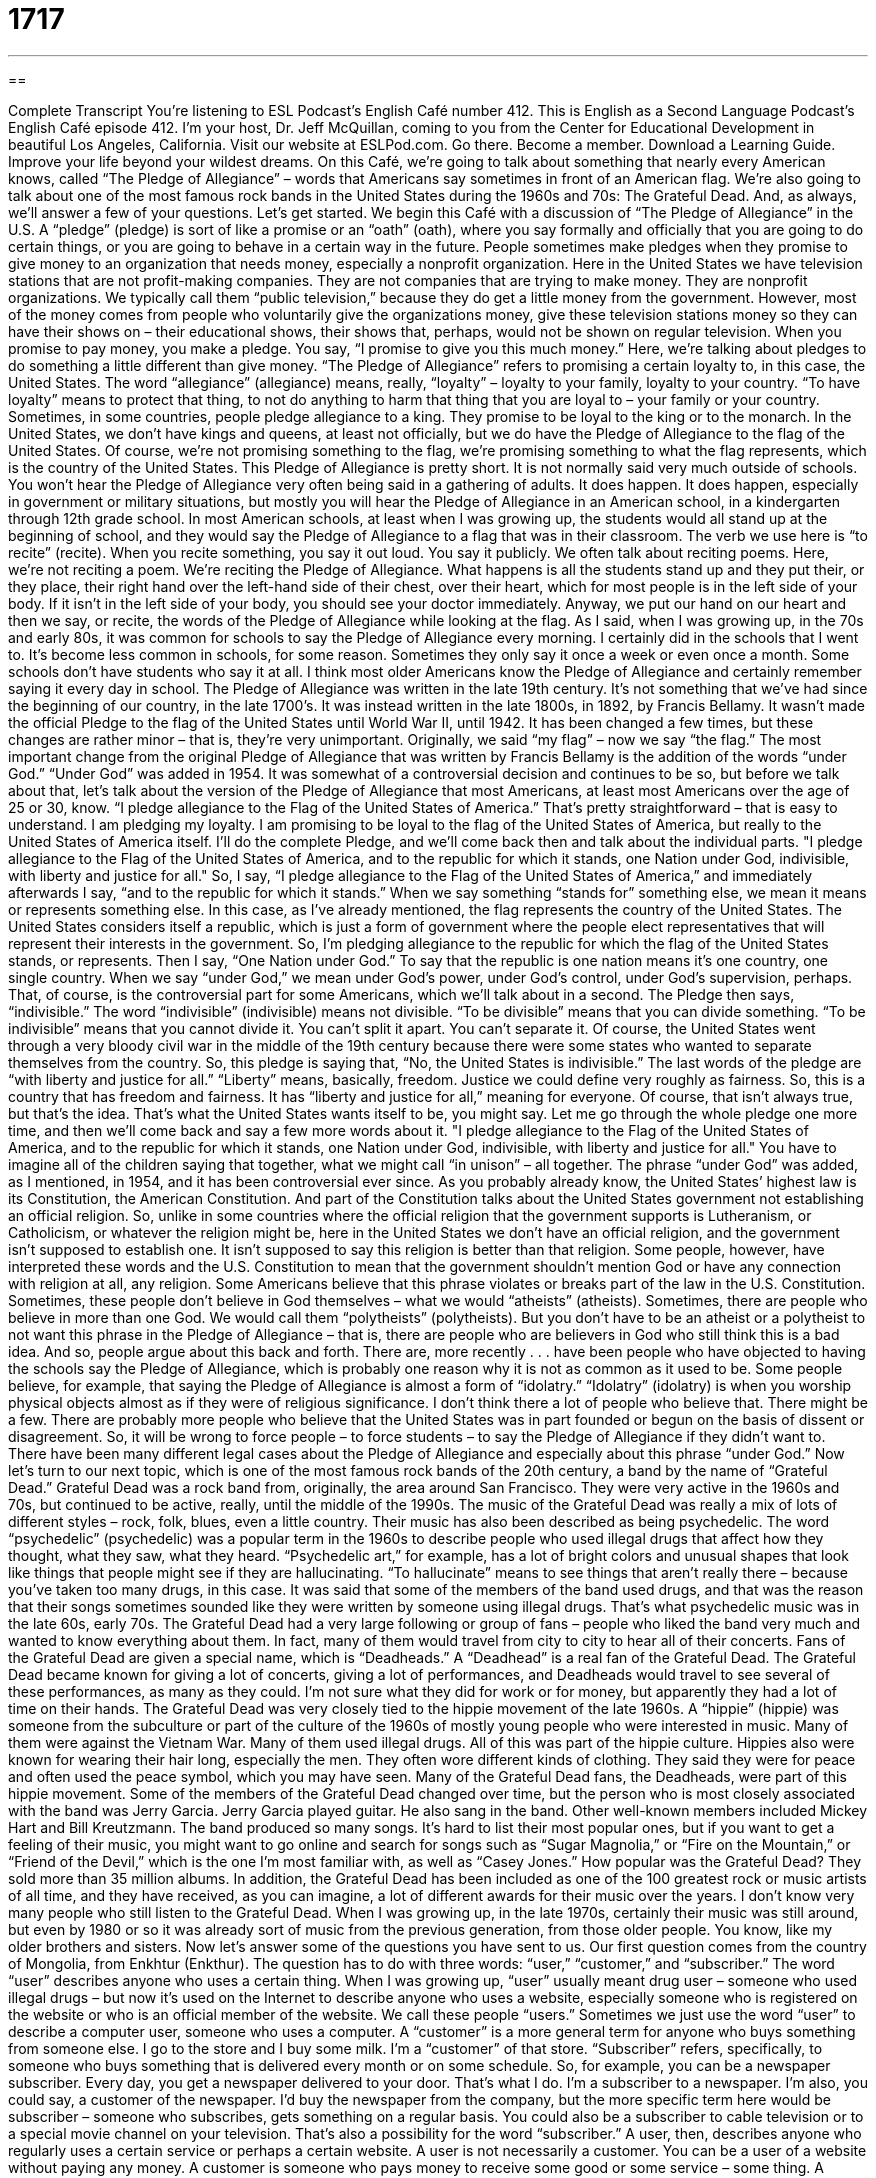 = 1717
:toc: left
:toclevels: 3
:sectnums:
:stylesheet: ../../../myAdocCss.css

'''

== 

Complete Transcript
You’re listening to ESL Podcast’s English Café number 412.
This is English as a Second Language Podcast’s English Café episode 412. I’m your host, Dr. Jeff McQuillan, coming to you from the Center for Educational Development in beautiful Los Angeles, California.
Visit our website at ESLPod.com. Go there. Become a member. Download a Learning Guide. Improve your life beyond your wildest dreams.
On this Café, we’re going to talk about something that nearly every American knows, called “The Pledge of Allegiance” – words that Americans say sometimes in front of an American flag. We’re also going to talk about one of the most famous rock bands in the United States during the 1960s and 70s: The Grateful Dead. And, as always, we’ll answer a few of your questions. Let’s get started.
We begin this Café with a discussion of “The Pledge of Allegiance” in the U.S. A “pledge” (pledge) is sort of like a promise or an “oath” (oath), where you say formally and officially that you are going to do certain things, or you are going to behave in a certain way in the future. People sometimes make pledges when they promise to give money to an organization that needs money, especially a nonprofit organization.
Here in the United States we have television stations that are not profit-making companies. They are not companies that are trying to make money. They are nonprofit organizations. We typically call them “public television,” because they do get a little money from the government. However, most of the money comes from people who voluntarily give the organizations money, give these television stations money so they can have their shows on – their educational shows, their shows that, perhaps, would not be shown on regular television. When you promise to pay money, you make a pledge. You say, “I promise to give you this much money.”
Here, we're talking about pledges to do something a little different than give money. “The Pledge of Allegiance” refers to promising a certain loyalty to, in this case, the United States. The word “allegiance” (allegiance) means, really, “loyalty” – loyalty to your family, loyalty to your country. “To have loyalty” means to protect that thing, to not do anything to harm that thing that you are loyal to – your family or your country. Sometimes, in some countries, people pledge allegiance to a king. They promise to be loyal to the king or to the monarch. In the United States, we don't have kings and queens, at least not officially, but we do have the Pledge of Allegiance to the flag of the United States.
Of course, we’re not promising something to the flag, we’re promising something to what the flag represents, which is the country of the United States. This Pledge of Allegiance is pretty short. It is not normally said very much outside of schools. You won't hear the Pledge of Allegiance very often being said in a gathering of adults. It does happen. It does happen, especially in government or military situations, but mostly you will hear the Pledge of Allegiance in an American school, in a kindergarten through 12th grade school.
In most American schools, at least when I was growing up, the students would all stand up at the beginning of school, and they would say the Pledge of Allegiance to a flag that was in their classroom. The verb we use here is “to recite” (recite). When you recite something, you say it out loud. You say it publicly. We often talk about reciting poems. Here, we’re not reciting a poem. We’re reciting the Pledge of Allegiance. What happens is all the students stand up and they put their, or they place, their right hand over the left-hand side of their chest, over their heart, which for most people is in the left side of your body. If it isn’t in the left side of your body, you should see your doctor immediately.
Anyway, we put our hand on our heart and then we say, or recite, the words of the Pledge of Allegiance while looking at the flag. As I said, when I was growing up, in the 70s and early 80s, it was common for schools to say the Pledge of Allegiance every morning. I certainly did in the schools that I went to. It’s become less common in schools, for some reason. Sometimes they only say it once a week or even once a month. Some schools don't have students who say it at all. I think most older Americans know the Pledge of Allegiance and certainly remember saying it every day in school.
The Pledge of Allegiance was written in the late 19th century. It's not something that we've had since the beginning of our country, in the late 1700’s. It was instead written in the late 1800s, in 1892, by Francis Bellamy. It wasn't made the official Pledge to the flag of the United States until World War II, until 1942. It has been changed a few times, but these changes are rather minor – that is, they’re very unimportant. Originally, we said “my flag” – now we say “the flag.” The most important change from the original Pledge of Allegiance that was written by Francis Bellamy is the addition of the words “under God.” “Under God” was added in 1954. It was somewhat of a controversial decision and continues to be so, but before we talk about that, let's talk about the version of the Pledge of Allegiance that most Americans, at least most Americans over the age of 25 or 30, know.
“I pledge allegiance to the Flag of the United States of America.” That's pretty straightforward – that is easy to understand. I am pledging my loyalty. I am promising to be loyal to the flag of the United States of America, but really to the United States of America itself. I’ll do the complete Pledge, and we’ll come back then and talk about the individual parts.
"I pledge allegiance to the Flag of the United States of America, and to the republic for which it stands, one Nation under God, indivisible, with liberty and justice for all."
So, I say, “I pledge allegiance to the Flag of the United States of America,” and immediately afterwards I say, “and to the republic for which it stands.” When we say something “stands for” something else, we mean it means or represents something else. In this case, as I've already mentioned, the flag represents the country of the United States. The United States considers itself a republic, which is just a form of government where the people elect representatives that will represent their interests in the government. So, I'm pledging allegiance to the republic for which the flag of the United States stands, or represents.
Then I say, “One Nation under God.” To say that the republic is one nation means it's one country, one single country. When we say “under God,” we mean under God's power, under God's control, under God's supervision, perhaps. That, of course, is the controversial part for some Americans, which we’ll talk about in a second. The Pledge then says, “indivisible.” The word “indivisible” (indivisible) means not divisible. “To be divisible” means that you can divide something. “To be indivisible” means that you cannot divide it. You can't split it apart. You can't separate it. Of course, the United States went through a very bloody civil war in the middle of the 19th century because there were some states who wanted to separate themselves from the country. So, this pledge is saying that, “No, the United States is indivisible.”
The last words of the pledge are “with liberty and justice for all.” “Liberty” means, basically, freedom. Justice we could define very roughly as fairness. So, this is a country that has freedom and fairness. It has “liberty and justice for all,” meaning for everyone. Of course, that isn't always true, but that's the idea. That's what the United States wants itself to be, you might say.
Let me go through the whole pledge one more time, and then we'll come back and say a few more words about it.
"I pledge allegiance to the Flag of the United States of America, and to the republic for which it stands, one Nation under God, indivisible, with liberty and justice for all."
You have to imagine all of the children saying that together, what we might call “in unison” – all together. The phrase “under God” was added, as I mentioned, in 1954, and it has been controversial ever since. As you probably already know, the United States’ highest law is its Constitution, the American Constitution. And part of the Constitution talks about the United States government not establishing an official religion. So, unlike in some countries where the official religion that the government supports is Lutheranism, or Catholicism, or whatever the religion might be, here in the United States we don't have an official religion, and the government isn't supposed to establish one. It isn't supposed to say this religion is better than that religion.
Some people, however, have interpreted these words and the U.S. Constitution to mean that the government shouldn't mention God or have any connection with religion at all, any religion. Some Americans believe that this phrase violates or breaks part of the law in the U.S. Constitution. Sometimes, these people don't believe in God themselves – what we would “atheists” (atheists). Sometimes, there are people who believe in more than one God. We would call them “polytheists” (polytheists). But you don't have to be an atheist or a polytheist to not want this phrase in the Pledge of Allegiance – that is, there are people who are believers in God who still think this is a bad idea.
And so, people argue about this back and forth. There are, more recently . . . have been people who have objected to having the schools say the Pledge of Allegiance, which is probably one reason why it is not as common as it used to be. Some people believe, for example, that saying the Pledge of Allegiance is almost a form of “idolatry.” “Idolatry” (idolatry) is when you worship physical objects almost as if they were of religious significance. I don't think there a lot of people who believe that. There might be a few.
There are probably more people who believe that the United States was in part founded or begun on the basis of dissent or disagreement. So, it will be wrong to force people – to force students – to say the Pledge of Allegiance if they didn't want to. There have been many different legal cases about the Pledge of Allegiance and especially about this phrase “under God.”
Now let's turn to our next topic, which is one of the most famous rock bands of the 20th century, a band by the name of “Grateful Dead.” Grateful Dead was a rock band from, originally, the area around San Francisco. They were very active in the 1960s and 70s, but continued to be active, really, until the middle of the 1990s. The music of the Grateful Dead was really a mix of lots of different styles – rock, folk, blues, even a little country.
Their music has also been described as being psychedelic. The word “psychedelic” (psychedelic) was a popular term in the 1960s to describe people who used illegal drugs that affect how they thought, what they saw, what they heard. “Psychedelic art,” for example, has a lot of bright colors and unusual shapes that look like things that people might see if they are hallucinating. “To hallucinate” means to see things that aren’t really there – because you've taken too many drugs, in this case. It was said that some of the members of the band used drugs, and that was the reason that their songs sometimes sounded like they were written by someone using illegal drugs. That's what psychedelic music was in the late 60s, early 70s.
The Grateful Dead had a very large following or group of fans – people who liked the band very much and wanted to know everything about them. In fact, many of them would travel from city to city to hear all of their concerts. Fans of the Grateful Dead are given a special name, which is “Deadheads.” A “Deadhead” is a real fan of the Grateful Dead. The Grateful Dead became known for giving a lot of concerts, giving a lot of performances, and Deadheads would travel to see several of these performances, as many as they could. I'm not sure what they did for work or for money, but apparently they had a lot of time on their hands.
The Grateful Dead was very closely tied to the hippie movement of the late 1960s. A “hippie” (hippie) was someone from the subculture or part of the culture of the 1960s of mostly young people who were interested in music. Many of them were against the Vietnam War. Many of them used illegal drugs. All of this was part of the hippie culture. Hippies also were known for wearing their hair long, especially the men. They often wore different kinds of clothing. They said they were for peace and often used the peace symbol, which you may have seen. Many of the Grateful Dead fans, the Deadheads, were part of this hippie movement.
Some of the members of the Grateful Dead changed over time, but the person who is most closely associated with the band was Jerry Garcia. Jerry Garcia played guitar. He also sang in the band. Other well-known members included Mickey Hart and Bill Kreutzmann. The band produced so many songs. It's hard to list their most popular ones, but if you want to get a feeling of their music, you might want to go online and search for songs such as “Sugar Magnolia,” or “Fire on the Mountain,” or “Friend of the Devil,” which is the one I'm most familiar with, as well as “Casey Jones.”
How popular was the Grateful Dead? They sold more than 35 million albums. In addition, the Grateful Dead has been included as one of the 100 greatest rock or music artists of all time, and they have received, as you can imagine, a lot of different awards for their music over the years. I don't know very many people who still listen to the Grateful Dead. When I was growing up, in the late 1970s, certainly their music was still around, but even by 1980 or so it was already sort of music from the previous generation, from those older people. You know, like my older brothers and sisters.
Now let's answer some of the questions you have sent to us.
Our first question comes from the country of Mongolia, from Enkhtur (Enkthur). The question has to do with three words: “user,” “customer,” and “subscriber.” The word “user” describes anyone who uses a certain thing. When I was growing up, “user” usually meant drug user – someone who used illegal drugs – but now it's used on the Internet to describe anyone who uses a website, especially someone who is registered on the website or who is an official member of the website. We call these people “users.” Sometimes we just use the word “user” to describe a computer user, someone who uses a computer.
A “customer” is a more general term for anyone who buys something from someone else. I go to the store and I buy some milk. I'm a “customer” of that store. “Subscriber” refers, specifically, to someone who buys something that is delivered every month or on some schedule. So, for example, you can be a newspaper subscriber. Every day, you get a newspaper delivered to your door. That's what I do. I'm a subscriber to a newspaper. I'm also, you could say, a customer of the newspaper. I'd buy the newspaper from the company, but the more specific term here would be subscriber – someone who subscribes, gets something on a regular basis. You could also be a subscriber to cable television or to a special movie channel on your television. That's also a possibility for the word “subscriber.”
A user, then, describes anyone who regularly uses a certain service or perhaps a certain website. A user is not necessarily a customer. You can be a user of a website without paying any money. A customer is someone who pays money to receive some good or some service – some thing. A subscriber could also be someone who does not pay. You might be a subscriber to a newsletter. That's free. So, you're not really a customer even though you're a subscriber, but you could also be a customer and a subscriber, as in my example of being a newspaper subscriber. The newspaper does not give me the newspaper every day for free. I wish they would, but they don't.
Our next question comes from Ukraine from Vlad (Vlad). Vlad wants to know the meaning of one of my favorite songs, “Old Time Rock and Roll.” This is a song by a singer by the name of Bob Seger. Bob Seger was very popular in the late 60s and in the 1970s, when I was growing up. I, in fact, went to a Bob Seger concert. That’s how old I am. I've actually gone to see Bob Seger perform.
One of his more popular songs is called “Old Time Rock and Roll.” This was a song written when I was a high school student, in 1978. He didn't write it for me, of course. In the song, Bob Seger is looking back at the history of rock music up to that time and thinking that the rock music of the older days – of the 1950s, for example – was somehow better than the music, the popular music, of the 1970s. The 1970s were famous for disco music, for example, which a lot of people didn't like. I won't say who specifically didn't like it. Okay, I will. I didn't really like it, but some people liked it.
The song became even more popular after it appeared in the movie in 1983 called Risky Business. There's a famous scene in the movie where Tom Cruise is singing the song. He's not actually singing the song, I don't think. He's pretending to sing the song. We would probably use the term “lip sync.” “To lip sync” means to move your mouth with the music, but you're not actually singing. Vlad actually has some questions about the lyrics of the song. The first part of the song is:
Don't try to take me to a disco
You'll never even get me out on the floor
In 10 minutes I'll be late for the door
I like that old time rock and roll
Of course, Bob Seger sang it a lot better than I do. The song, at least in this section, begins: “Don't try to take me to a disco.” A “disco” was a discotheque – a place where they would play music that people would dance to. Usually, in the 1970s, it was a special kind of music that was called “disco.” He says, “You'll never even get me out on the floor,” meaning I won't go out and dance on the dance floor. “In 10 minutes I'll be late for the door.” This is kind of an old expression meaning I'll be leaving. I will be running to the door because I want to leave. “I like that old time rock and roll.” The phrase “old time” refers to something that was popular from many years ago. Usually, the expression or the phrase is used to describe something that was good, that you miss, that we don't have any more.
Finally, we have a question from Germany, from Susanna (Susanna). Susanna wants to know the meaning of a phrase, “hands down.” For example, “She saw on a movie DVD cover, ‘It's a must-see, hands down.’” When we say something is “a must-see,” we mean you absolutely have to see it because it's so good or it's so important. The expression “hands down” means without question, without a doubt. It really just means “absolutely.” There is no doubt about it. You must do this. We sometimes use this when we are talking about someone who might have won a contest easily and decisively. “John won the debate hands down,” meaning there's no question about it – absolutely, John won the debate. We use “hands down,” then, when we want to express something is very certain, very clear, something that you cannot doubt.
Don't confuse this term, however, with a couple of similar terms. One of them would be “hands up.” “Hands up” is not the opposite of hands down. In normal usage, “hands up” is something that someone who is taking your money might say by pointing a gun at you and telling you to “put your hands up,” meaning put your hands up in the air – so that you won't pull out a gun yourself and shoot back, I guess.
Another expression is “hands off.” “Hands off” means do not touch. It's a somewhat informal command that you would give someone to tell them not to touch something, perhaps because it belongs to you or because you don't want to give it to, or share it with, anyone else.
Finally, there's an expression “hands-on,” which refers to being actively involved in some activity, perhaps physically using your hands to do something. The more general use, however, means to be involved – to be involved on a daily basis, to be involved very actively in some organization, or some businesses, or some event.
So, “hands down” means, simply – it's clearly the case. It's true. There's no doubt. “Hands up” is what someone who's trying to steal your money might say. “Hands off” means do not touch. And “hands-on” means to be actively involved.
If you have a question about hands or any other body part, you can email us. Our email address is eslpod@eslpod.com.
From Los Angeles, California, I'm Jeff McQuillan. Thank you for listening. Come back and listen to us again right here on the English Café.
Glossary
pledge – an oath or promise where one states that one will do certain things or behave in a certain way in the future
* When you join this program to stop drinking alcohol, you take a pledge to never touch alcohol again.
allegiance – loyalty, especially to a large group or a country
* In the movie, the king had the allegiance of the people, who were willing to fight for him.
to recite – to repeat aloud; to say aloud something that was previously written or said
* Can you recite a list of past American Presidents?
indivisible – cannot be divided; cannot be split apart into pieces
* Johan believes that when two people get married, they are indivisible until death.
atheist – a person who does not believe in the existence of God
* If we tolerate different religions in this organization, it makes sense to also tolerate people who are atheists.
polytheist – a person who believes in more than one god
* The ancient McQuillanites were polytheist, believing in both moon and sun gods.
idolatry – the practice of worshipping objects; the practice of believing that objects have special religious significance and that deserve worship
* Is it idolatry to burn incense and say prayers to pictures of one’s ancestors?
dissent – disagreement; opinions that are different from what others believe
* Our boss won’t allow any dissent, expecting her employees to never question her decisions.
psychedelic – referring to people who use illegal drugs that affect how they think and what they see or hear
* Kailie decorated her bedroom in a psychedelic style, with strange designs on her walls, lava lamps, and beanbag chairs.
to hallucinate – to see and hear things that aren't really there, usually when one is under the influence of powerful drugs
* Grandma’s new medication is making her hallucinate and think that she’s floating when she’s just sitting in a chair.
following – a group of fans; a group of admirers and supporters
* At first, Benoit just wrote a blog for his friends to read, but the blog has really developed a following.
hippie – a person from a subculture that was popular in the 1960s, usually with long hair, wearing sandals and wide pants, and a lot of bead necklaces, and advocating for peace and free love
* Can you believe that Marjorie’s parents were hippies when they were teenagers? They are so conservative now.
user – someone who uses something; someone who uses a computer; someone who uses drugs
* Our manual is organized so that any user can find information easily.
customer – a person who buys goods or services from someone; someone who purchases products or service from an individual, organization, or company
* Customers are complaining that we’ve raised our prices three times in two years.
subscriber – a person who pays for magazines in advance, to be delivered every month; a person who pays a monthly charge for television, Internet, or other service for their home or for use on their computer or mobile devices
* As a subscriber, you pay $10 a month and have access to our services as long as you continue to pay.
hands down – easily and decisively; without question
* This is hands down the best chicken curry I’ve ever tasted!
What Insiders Know
The Boston Massacre
March 5, 1770 was not just a “typical” (normal) day in Boston, Massachusetts. On this day, British soldiers killed five “civilian” (not military) men in an “incident” (event) known as the Boston “Massacre” (event where many people are killed). It was one of the most important events that led to American independence from Great Britain.
In the late 1700’s, Boston was a “colony” of (area controlled and governed by) of Britain and the people of Boston disliked British “rule” (government control). The “citizens” (people who live and belongs to a place) of Boston were not “shy” (timid; quiet) about their unhappiness, and they made the British aware of this hatred. This resulted in the British “Parliament” (government) sending more “troops” (soldiers) to Boston to maintain control.
On February 22, 1770, less than two weeks before the massacre, a member of the British government killed a boy named Christopher Seider. The killer was “convicted” (found guilty in a court of law) of the murder, but to the surprise of many, he was given a “royal pardon” (official forgiveness by a king or queen) and was given a new job in the government. This angered the citizens of Boston even more.
On the night of March 5th, a group of people “taunted” (said and behaved in a hostile way to get someone to react) several British soldiers. They threw snowballs, sticks, and stones at them. Captain Thomas Preston of the British Army “ordered” (told) his men to fight back and started shooting the people. Three were immediately killed and several people also died from their “wounds” (injuries).
Citizens of Boston asked the government to removed Captain Thomas Preston and his soldiers from “duty” (work; job) and charge them with murder. John Adams, a future American president, was a lawyer then and defended Captain Preston in court. Six men were “acquitted” (found not guilty) and two were convicted of “manslaughter” (the crime of killing without intending to).
Although some historians say that it should not have been called a massacre, the events of March 5, 1770 were very important. It was one of the most important events that led to the American Revolutionary War, the war that gained American independence from Great Britain.